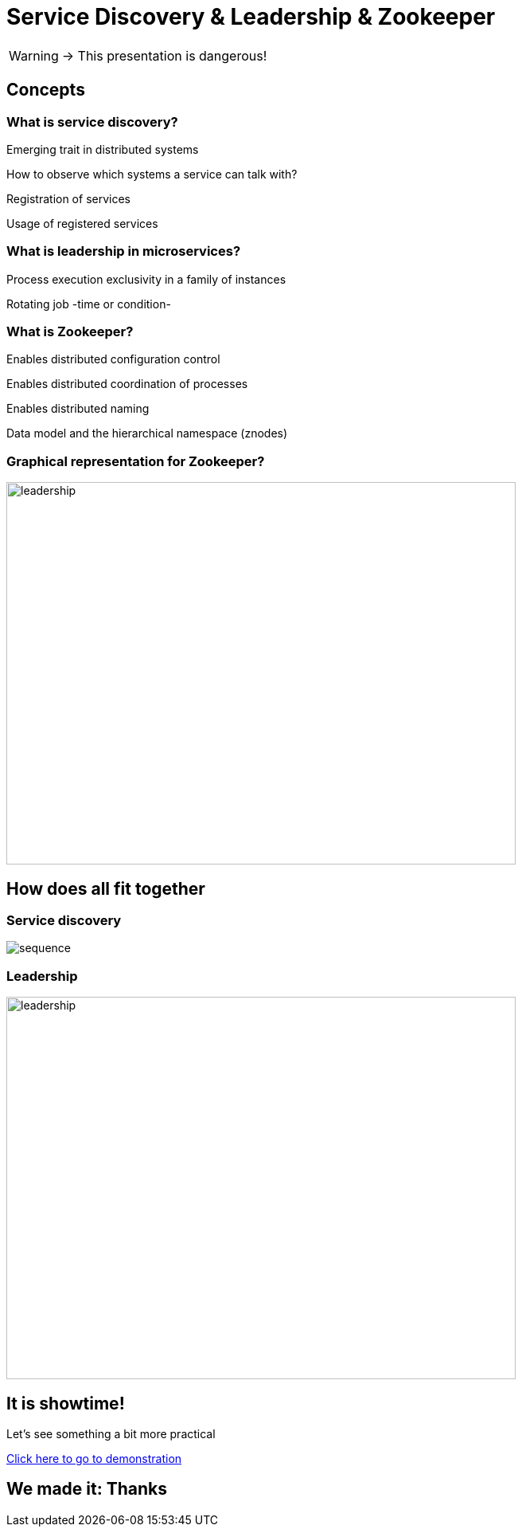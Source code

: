 = Service Discovery & Leadership & Zookeeper

WARNING: -> This presentation is dangerous!

== Concepts

=== What is service discovery?

[.fade-in-then-semi-out%step]
Emerging trait in distributed systems

[.fade-in-then-semi-out%step]
How to observe which systems a service can talk with?

[.fade-in-then-semi-out%step]
Registration of services

[.fade-in-then-semi-out%step]
Usage of registered services

=== What is leadership in microservices?

[.fade-in-then-semi-out%step]
Process execution exclusivity in a family of instances

[.fade-in-then-semi-out%step]
Rotating job -time or condition-

=== What is Zookeeper?

[.fade-in-then-semi-out%step]
Enables distributed configuration control

[.fade-in-then-semi-out%step]
Enables distributed coordination of processes

[.fade-in-then-semi-out%step]
Enables distributed naming

[.fade-in-then-semi-out%step]
Data model and the hierarchical namespace (znodes)

=== Graphical representation for Zookeeper?

image::zookeeper.png[leadership, 640,480]

== How does all fit together

=== Service discovery

image::sequence.svg[]

=== Leadership

image::leadership.svg[leadership, 640,480]

== It is showtime!

[.fade-in-then-semi-out%step]
Let's see something a bit more practical

[.fade-in-then-semi-out%step]
https://github.com/ubirch/zookeeper-service-discovery/blob/master/README.md#project-structure[Click here to go to demonstration]

== We made it: Thanks
